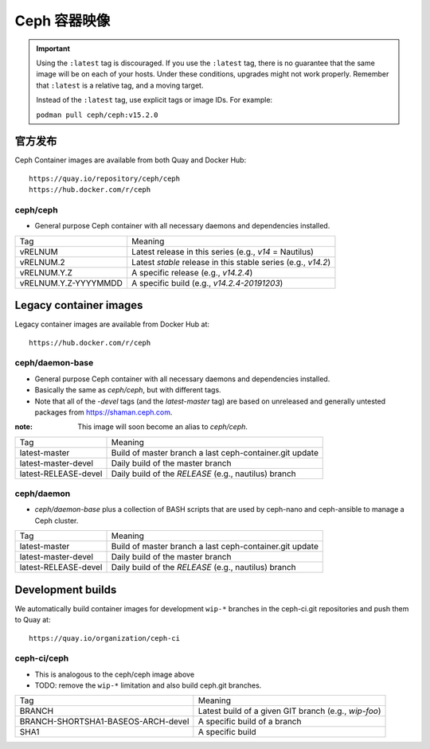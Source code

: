 .. _containers:

Ceph 容器映像
=============
.. Ceph Container Images

.. important::

   Using the ``:latest`` tag is discouraged. If you use the ``:latest`` 
   tag, there is no guarantee that the same image will be on each of 
   your hosts.  Under these conditions, upgrades might not work 
   properly. Remember that ``:latest`` is a relative tag, and a moving
   target.

   Instead of the ``:latest`` tag, use explicit tags or image IDs. For
   example:

   ``podman pull ceph/ceph:v15.2.0``

官方发布
--------
.. Official Releases

Ceph Container images are available from both Quay and Docker Hub::

  https://quay.io/repository/ceph/ceph
  https://hub.docker.com/r/ceph

ceph/ceph
^^^^^^^^^

- General purpose Ceph container with all necessary daemons and
  dependencies installed.

+----------------------+--------------------------------------------------------------+
| Tag                  | Meaning                                                      |
+----------------------+--------------------------------------------------------------+
| vRELNUM              | Latest release in this series (e.g., *v14* = Nautilus)       |
+----------------------+--------------------------------------------------------------+
| vRELNUM.2            | Latest *stable* release in this stable series (e.g., *v14.2*)|
+----------------------+--------------------------------------------------------------+
| vRELNUM.Y.Z          | A specific release (e.g., *v14.2.4*)                         |
+----------------------+--------------------------------------------------------------+
| vRELNUM.Y.Z-YYYYMMDD | A specific build (e.g., *v14.2.4-20191203*)                  |
+----------------------+--------------------------------------------------------------+

Legacy container images
-----------------------

Legacy container images are available from Docker Hub at::

  https://hub.docker.com/r/ceph

ceph/daemon-base
^^^^^^^^^^^^^^^^

- General purpose Ceph container with all necessary daemons and
  dependencies installed.
- Basically the same as *ceph/ceph*, but with different tags.
- Note that all of the *-devel* tags (and the *latest-master* tag) are based on
  unreleased and generally untested packages from https://shaman.ceph.com.

:note: This image will soon become an alias to *ceph/ceph*.

+------------------------+---------------------------------------------------------+
| Tag                    | Meaning                                                 |
+------------------------+---------------------------------------------------------+
| latest-master          | Build of master branch a last ceph-container.git update |
+------------------------+---------------------------------------------------------+
| latest-master-devel    | Daily build of the master branch                        |
+------------------------+---------------------------------------------------------+
| latest-RELEASE-devel   | Daily build of the *RELEASE* (e.g., nautilus) branch    |
+------------------------+---------------------------------------------------------+


ceph/daemon
^^^^^^^^^^^

- *ceph/daemon-base* plus a collection of BASH scripts that are used
  by ceph-nano and ceph-ansible to manage a Ceph cluster.

+------------------------+---------------------------------------------------------+
| Tag                    | Meaning                                                 |
+------------------------+---------------------------------------------------------+
| latest-master          | Build of master branch a last ceph-container.git update |
+------------------------+---------------------------------------------------------+
| latest-master-devel    | Daily build of the master branch                        |
+------------------------+---------------------------------------------------------+
| latest-RELEASE-devel   | Daily build of the *RELEASE* (e.g., nautilus) branch    |
+------------------------+---------------------------------------------------------+


Development builds
------------------

We automatically build container images for development ``wip-*``
branches in the ceph-ci.git repositories and push them to Quay at::

  https://quay.io/organization/ceph-ci

ceph-ci/ceph
^^^^^^^^^^^^

- This is analogous to the ceph/ceph image above
- TODO: remove the ``wip-*`` limitation and also build ceph.git branches.

+------------------------------------+------------------------------------------------------+
| Tag                                | Meaning                                              |
+------------------------------------+------------------------------------------------------+
| BRANCH                             | Latest build of a given GIT branch (e.g., *wip-foo*) |
+------------------------------------+------------------------------------------------------+
| BRANCH-SHORTSHA1-BASEOS-ARCH-devel | A specific build of a branch                         |
+------------------------------------+------------------------------------------------------+
| SHA1                               | A specific build                                     |
+------------------------------------+------------------------------------------------------+
